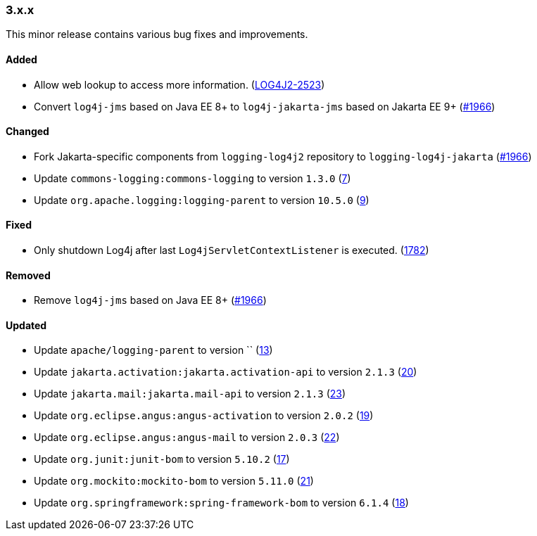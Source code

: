 ////
    Licensed to the Apache Software Foundation (ASF) under one or more
    contributor license agreements.  See the NOTICE file distributed with
    this work for additional information regarding copyright ownership.
    The ASF licenses this file to You under the Apache License, Version 2.0
    (the "License"); you may not use this file except in compliance with
    the License.  You may obtain a copy of the License at

    http://www.apache.org/licenses/LICENSE-2.0

    Unless required by applicable law or agreed to in writing, software
    distributed under the License is distributed on an "AS IS" BASIS,
    WITHOUT WARRANTIES OR CONDITIONS OF ANY KIND, either express or implied.
    See the License for the specific language governing permissions and
    limitations under the License.
////

////
    ██     ██  █████  ██████  ███    ██ ██ ███    ██  ██████  ██
    ██     ██ ██   ██ ██   ██ ████   ██ ██ ████   ██ ██       ██
    ██  █  ██ ███████ ██████  ██ ██  ██ ██ ██ ██  ██ ██   ███ ██
    ██ ███ ██ ██   ██ ██   ██ ██  ██ ██ ██ ██  ██ ██ ██    ██
     ███ ███  ██   ██ ██   ██ ██   ████ ██ ██   ████  ██████  ██

    IF THIS FILE DOESN'T HAVE A `.ftl` SUFFIX, IT IS AUTO-GENERATED, DO NOT EDIT IT!

    Version-specific release notes (`7.8.0.adoc`, etc.) are generated from `src/changelog/*/.release-notes.adoc.ftl`.
    Auto-generation happens during `generate-sources` phase of Maven.
    Hence, you must always

    1. Find and edit the associated `.release-notes.adoc.ftl`
    2. Run `./mvnw generate-sources`
    3. Commit both `.release-notes.adoc.ftl` and the generated `7.8.0.adoc`
////

[#release-notes-3-x-x]
=== 3.x.x



This minor release contains various bug fixes and improvements.


==== Added

* Allow web lookup to access more information. (https://issues.apache.org/jira/browse/LOG4J2-2523[LOG4J2-2523])
* Convert `log4j-jms` based on Java EE 8+ to `log4j-jakarta-jms` based on Jakarta EE 9+ (https://github.com/apache/logging-log4j2/issues/1966[#1966])

==== Changed

* Fork Jakarta-specific components from `logging-log4j2` repository to `logging-log4j-jakarta` (https://github.com/apache/logging-log4j2/issues/1966[#1966])
* Update `commons-logging:commons-logging` to version `1.3.0` (https://github.com/apache/logging-log4j-jakarta/pull/7[7])
* Update `org.apache.logging:logging-parent` to version `10.5.0` (https://github.com/apache/logging-log4j-jakarta/pull/9[9])

==== Fixed

* Only shutdown Log4j after last `Log4jServletContextListener` is executed. (https://github.com/apache/logging-log4j2/issues/1782[1782])

==== Removed

* Remove `log4j-jms` based on Java EE 8+ (https://github.com/apache/logging-log4j2/issues/1966[#1966])

==== Updated

* Update `apache/logging-parent` to version `` (https://github.com/apache/logging-log4j-jakarta/pull/13[13])
* Update `jakarta.activation:jakarta.activation-api` to version `2.1.3` (https://github.com/apache/logging-log4j-jakarta/pull/20[20])
* Update `jakarta.mail:jakarta.mail-api` to version `2.1.3` (https://github.com/apache/logging-log4j-jakarta/pull/23[23])
* Update `org.eclipse.angus:angus-activation` to version `2.0.2` (https://github.com/apache/logging-log4j-jakarta/pull/19[19])
* Update `org.eclipse.angus:angus-mail` to version `2.0.3` (https://github.com/apache/logging-log4j-jakarta/pull/22[22])
* Update `org.junit:junit-bom` to version `5.10.2` (https://github.com/apache/logging-log4j-jakarta/pull/17[17])
* Update `org.mockito:mockito-bom` to version `5.11.0` (https://github.com/apache/logging-log4j-jakarta/pull/21[21])
* Update `org.springframework:spring-framework-bom` to version `6.1.4` (https://github.com/apache/logging-log4j-jakarta/pull/18[18])
